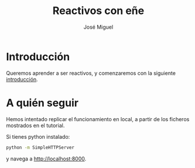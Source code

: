 #+TITLE: Reactivos con eñe
#+AUTHOR: José Miguel

* Introducción

Queremos aprender a ser reactivos, y comenzaremos con la siguiente [[https://gist.github.com/staltz/868e7e9bc2a7b8c1f754][introducción]].

* A quién seguir

Hemos intentado replicar el funcionamiento en local, a partir de los ficheros mostrados en el tutorial.

Si tienes python instalado:

#+BEGIN_SRC sh
python -m SimpleHTTPServer
#+END_SRC

y navega a [[http://localhost:8000]].
